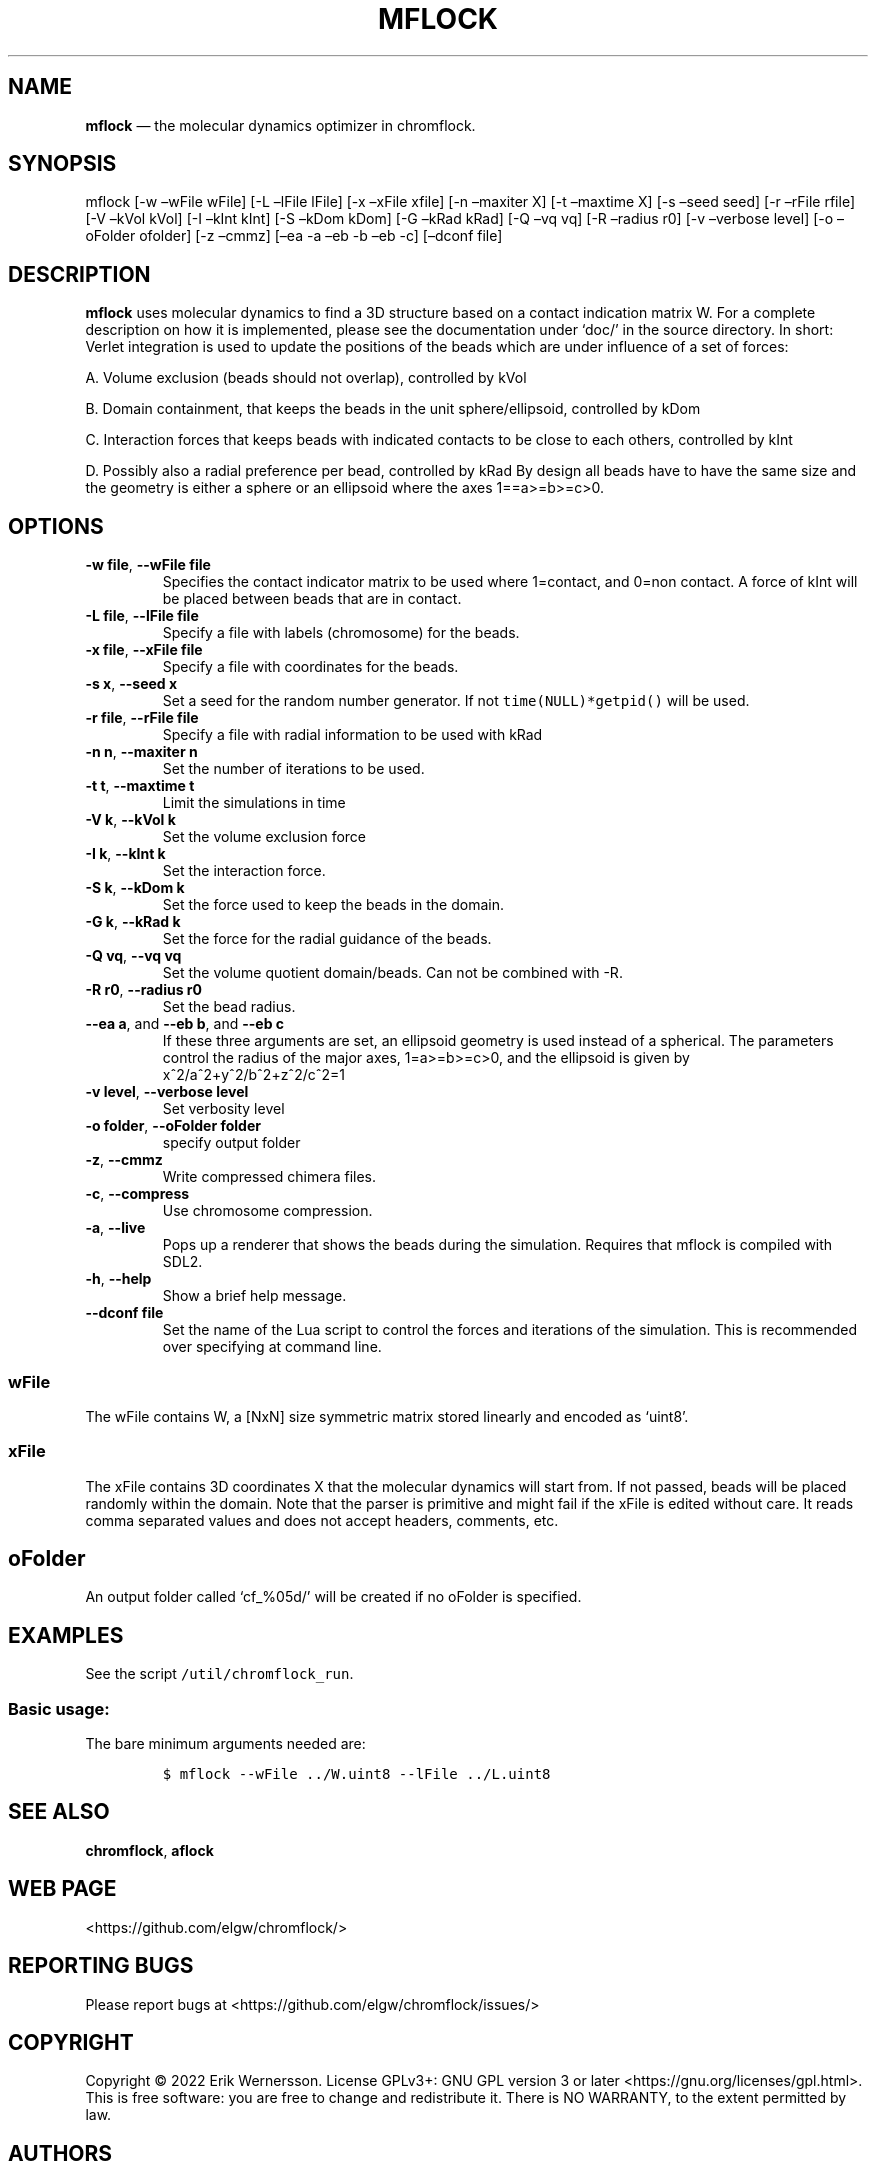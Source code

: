 .\" Automatically generated by Pandoc 2.9.2.1
.\"
.TH "MFLOCK" "1" "2023" "Version 0.3.2" "chromflock documentation"
.hy
.SH NAME
.PP
\f[B]mflock\f[R] \[em] the molecular dynamics optimizer in chromflock.
.SH SYNOPSIS
.PP
mflock [-w \[en]wFile wFile] [-L \[en]lFile lFile] [-x \[en]xFile xfile]
[-n \[en]maxiter X] [-t \[en]maxtime X] [-s \[en]seed seed] [-r
\[en]rFile rfile] [-V \[en]kVol kVol] [-I \[en]kInt kInt] [-S \[en]kDom
kDom] [-G \[en]kRad kRad] [-Q \[en]vq vq] [-R \[en]radius r0] [-v
\[en]verbose level] [-o \[en]oFolder ofolder] [-z \[en]cmmz] [\[en]ea -a
\[en]eb -b \[en]eb -c] [\[en]dconf file]
.SH DESCRIPTION
.PP
\f[B]mflock\f[R] uses molecular dynamics to find a 3D structure based on
a contact indication matrix W.
For a complete description on how it is implemented, please see the
documentation under `doc/' in the source directory.
In short: Verlet integration is used to update the positions of the
beads which are under influence of a set of forces:
.PP
A.
Volume exclusion (beads should not overlap), controlled by kVol
.PP
B.
Domain containment, that keeps the beads in the unit sphere/ellipsoid,
controlled by kDom
.PP
C.
Interaction forces that keeps beads with indicated contacts to be close
to each others, controlled by kInt
.PP
D.
Possibly also a radial preference per bead, controlled by kRad By design
all beads have to have the same size and the geometry is either a sphere
or an ellipsoid where the axes 1==a>=b>=c>0.
.SH OPTIONS
.TP
\f[B]-w file\f[R], \f[B]--wFile file\f[R]
Specifies the contact indicator matrix to be used where 1=contact, and
0=non contact.
A force of kInt will be placed between beads that are in contact.
.TP
\f[B]-L file\f[R], \f[B]--lFile file\f[R]
Specify a file with labels (chromosome) for the beads.
.TP
\f[B]-x file\f[R], \f[B]--xFile file\f[R]
Specify a file with coordinates for the beads.
.TP
\f[B]-s x\f[R], \f[B]--seed x\f[R]
Set a seed for the random number generator.
If not \f[C]time(NULL)*getpid()\f[R] will be used.
.TP
\f[B]-r file\f[R], \f[B]--rFile file\f[R]
Specify a file with radial information to be used with kRad
.TP
\f[B]-n n\f[R], \f[B]--maxiter n\f[R]
Set the number of iterations to be used.
.TP
\f[B]-t t\f[R], \f[B]--maxtime t\f[R]
Limit the simulations in time
.TP
\f[B]-V k\f[R], \f[B]--kVol k\f[R]
Set the volume exclusion force
.TP
\f[B]-I k\f[R], \f[B]--kInt k\f[R]
Set the interaction force.
.TP
\f[B]-S k\f[R], \f[B]--kDom k\f[R]
Set the force used to keep the beads in the domain.
.TP
\f[B]-G k\f[R], \f[B]--kRad k\f[R]
Set the force for the radial guidance of the beads.
.TP
\f[B]-Q vq\f[R], \f[B]--vq vq\f[R]
Set the volume quotient domain/beads.
Can not be combined with -R.
.TP
\f[B]-R r0\f[R], \f[B]--radius r0\f[R]
Set the bead radius.
.TP
\f[B]--ea a\f[R], and \f[B]--eb b\f[R], and \f[B]--eb c\f[R]
If these three arguments are set, an ellipsoid geometry is used instead
of a spherical.
The parameters control the radius of the major axes, 1=a>=b>=c>0, and
the ellipsoid is given by x^2/a^2+y^2/b^2+z^2/c^2=1
.TP
\f[B]-v level\f[R], \f[B]--verbose level\f[R]
Set verbosity level
.TP
\f[B]-o folder\f[R], \f[B]--oFolder folder\f[R]
specify output folder
.TP
\f[B]-z\f[R], \f[B]--cmmz\f[R]
Write compressed chimera files.
.TP
\f[B]-c\f[R], \f[B]--compress\f[R]
Use chromosome compression.
.TP
\f[B]-a\f[R], \f[B]--live\f[R]
Pops up a renderer that shows the beads during the simulation.
Requires that mflock is compiled with SDL2.
.TP
\f[B]-h\f[R], \f[B]--help\f[R]
Show a brief help message.
.TP
\f[B]--dconf file\f[R]
Set the name of the Lua script to control the forces and iterations of
the simulation.
This is recommended over specifying at command line.
.SS wFile
.PP
The wFile contains W, a [NxN] size symmetric matrix stored linearly and
encoded as `uint8'.
.SS xFile
.PP
The xFile contains 3D coordinates X that the molecular dynamics will
start from.
If not passed, beads will be placed randomly within the domain.
Note that the parser is primitive and might fail if the xFile is edited
without care.
It reads comma separated values and does not accept headers, comments,
etc.
.SH oFolder
.PP
An output folder called `cf_%05d/' will be created if no oFolder is
specified.
.SH EXAMPLES
.PP
See the script \f[C]/util/chromflock_run\f[R].
.SS Basic usage:
.PP
The bare minimum arguments needed are:
.IP
.nf
\f[C]
$ mflock --wFile ../W.uint8 --lFile ../L.uint8
\f[R]
.fi
.SH SEE ALSO
.PP
\f[B]chromflock\f[R], \f[B]aflock\f[R]
.SH WEB PAGE
.PP
<https://github.com/elgw/chromflock/>
.SH REPORTING BUGS
.PP
Please report bugs at <https://github.com/elgw/chromflock/issues/>
.SH COPYRIGHT
.PP
Copyright \[co] 2022 Erik Wernersson.
License GPLv3+: GNU GPL version 3 or later
<https://gnu.org/licenses/gpl.html>.
This is free software: you are free to change and redistribute it.
There is NO WARRANTY, to the extent permitted by law.
.SH AUTHORS
Erik Wernersson.

